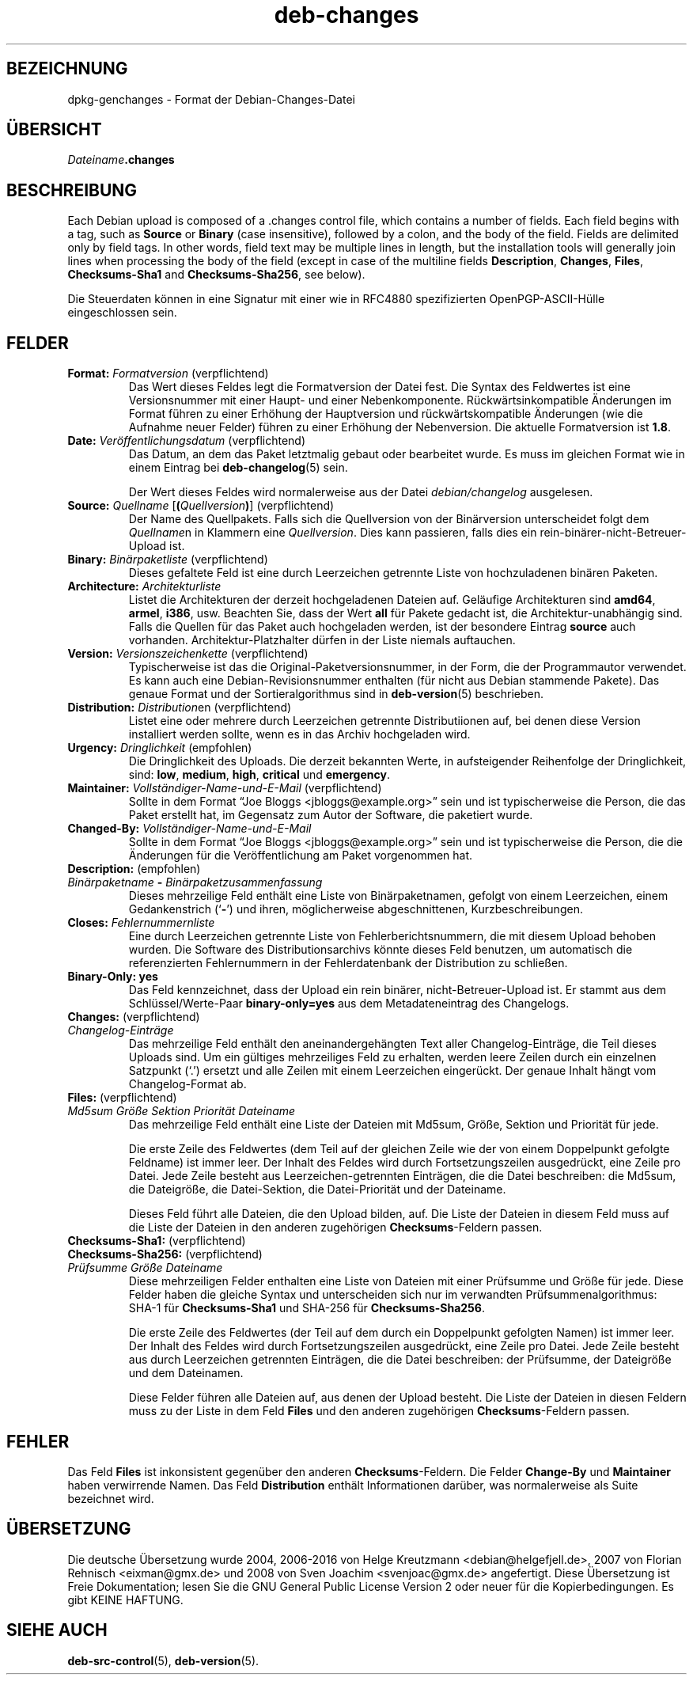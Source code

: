 .\" dpkg manual page - deb-changes(5)
.\"
.\" Copyright © 1995-1996 Ian Jackson <ijackson@chiark.greenend.org.uk>
.\" Copyright © 2010 Russ Allbery <rra@debian.org>
.\" Copyright © 2015 Guillem Jover <guillem@debian.org>
.\"
.\" This is free software; you can redistribute it and/or modify
.\" it under the terms of the GNU General Public License as published by
.\" the Free Software Foundation; either version 2 of the License, or
.\" (at your option) any later version.
.\"
.\" This is distributed in the hope that it will be useful,
.\" but WITHOUT ANY WARRANTY; without even the implied warranty of
.\" MERCHANTABILITY or FITNESS FOR A PARTICULAR PURPOSE.  See the
.\" GNU General Public License for more details.
.\"
.\" You should have received a copy of the GNU General Public License
.\" along with this program.  If not, see <https://www.gnu.org/licenses/>.
.
.\"*******************************************************************
.\"
.\" This file was generated with po4a. Translate the source file.
.\"
.\"*******************************************************************
.TH deb\-changes 5 2015\-06\-01 Debian\-Projekt Debian
.SH BEZEICHNUNG
dpkg\-genchanges \- Format der Debian\-Changes\-Datei
.
.SH ÜBERSICHT
\fIDateiname\fP\fB.changes\fP
.
.SH BESCHREIBUNG
Each Debian upload is composed of a .changes control file, which contains a
number of fields.  Each field begins with a tag, such as \fBSource\fP or
\fBBinary\fP (case insensitive), followed by a colon, and the body of the
field.  Fields are delimited only by field tags.  In other words, field text
may be multiple lines in length, but the installation tools will generally
join lines when processing the body of the field (except in case of the
multiline fields \fBDescription\fP, \fBChanges\fP, \fBFiles\fP, \fBChecksums\-Sha1\fP and
\fBChecksums\-Sha256\fP, see below).
.PP
Die Steuerdaten können in eine Signatur mit einer wie in RFC4880
spezifizierten OpenPGP\-ASCII\-Hülle eingeschlossen sein.
.
.SH FELDER
.TP 
\fBFormat:\fP \fIFormatversion\fP (verpflichtend)
Das Wert dieses Feldes legt die Formatversion der Datei fest. Die Syntax des
Feldwertes ist eine Versionsnummer mit einer Haupt\- und einer
Nebenkomponente. Rückwärtsinkompatible Änderungen im Format führen zu einer
Erhöhung der Hauptversion und rückwärtskompatible Änderungen (wie die
Aufnahme neuer Felder) führen zu einer Erhöhung der Nebenversion. Die
aktuelle Formatversion ist \fB1.8\fP.
.TP 
\fBDate:\fP \fIVeröffentlichungsdatum\fP (verpflichtend)
Das Datum, an dem das Paket letztmalig gebaut oder bearbeitet wurde. Es muss
im gleichen Format wie in einem Eintrag bei \fBdeb\-changelog\fP(5) sein.

Der Wert dieses Feldes wird normalerweise aus der Datei \fIdebian/changelog\fP
ausgelesen.
.TP 
\fBSource:\fP \fIQuellname\fP [\fB(\fP\fIQuellversion\fP\fB)\fP] (verpflichtend)
Der Name des Quellpakets. Falls sich die Quellversion von der Binärversion
unterscheidet folgt dem \fIQuellname\fPn in Klammern eine \fIQuellversion\fP. Dies
kann passieren, falls dies ein rein\-binärer\-nicht\-Betreuer\-Upload ist.
.TP 
\fBBinary:\fP \fIBinärpaketliste\fP (verpflichtend)
Dieses gefaltete Feld ist eine durch Leerzeichen getrennte Liste von
hochzuladenen binären Paketen.
.TP 
\fBArchitecture:\fP \fIArchitekturliste\fP
Listet die Architekturen der derzeit hochgeladenen Dateien auf. Geläufige
Architekturen sind \fBamd64\fP, \fBarmel\fP, \fBi386\fP, usw. Beachten Sie, dass der
Wert \fBall\fP für Pakete gedacht ist, die Architektur\-unabhängig sind. Falls
die Quellen für das Paket auch hochgeladen werden, ist der besondere Eintrag
\fBsource\fP auch vorhanden. Architektur\-Platzhalter dürfen in der Liste
niemals auftauchen.
.TP 
\fBVersion:\fP \fIVersionszeichenkette\fP (verpflichtend)
Typischerweise ist das die Original\-Paketversionsnummer, in der Form, die
der Programmautor verwendet. Es kann auch eine Debian\-Revisionsnummer
enthalten (für nicht aus Debian stammende Pakete). Das genaue Format und der
Sortieralgorithmus sind in \fBdeb\-version\fP(5) beschrieben.
.TP 
\fBDistribution:\fP \fIDistribution\fPen (verpflichtend)
Listet eine oder mehrere durch Leerzeichen getrennte Distributiionen auf,
bei denen diese Version installiert werden sollte, wenn es in das Archiv
hochgeladen wird.
.TP 
\fBUrgency:\fP \fIDringlichkeit\fP (empfohlen)
Die Dringlichkeit des Uploads. Die derzeit bekannten Werte, in aufsteigender
Reihenfolge der Dringlichkeit, sind: \fBlow\fP, \fBmedium\fP, \fBhigh\fP, \fBcritical\fP
und \fBemergency\fP.
.TP 
\fBMaintainer:\fP \fIVollständiger\-Name\-und\-E\-Mail\fP (verpflichtend)
Sollte in dem Format \(lqJoe Bloggs <jbloggs@example.org>\(rq sein
und ist typischerweise die Person, die das Paket erstellt hat, im Gegensatz
zum Autor der Software, die paketiert wurde.
.TP 
\fBChanged\-By:\fP\fI Vollständiger\-Name\-und\-E\-Mail\fP
Sollte in dem Format \(lqJoe Bloggs <jbloggs@example.org>\(rq sein
und ist typischerweise die Person, die die Änderungen für die
Veröffentlichung am Paket vorgenommen hat.
.TP 
\fBDescription:\fP (empfohlen)
.TQ
 \fIBinärpaketname\fP \fB\-\fP \fIBinärpaketzusammenfassung\fP
Dieses mehrzeilige Feld enthält eine Liste von Binärpaketnamen, gefolgt von
einem Leerzeichen, einem Gedankenstrich (\(oq\fB\-\fP\(cq) und ihren,
möglicherweise abgeschnittenen, Kurzbeschreibungen.
.TP 
\fBCloses:\fP\fI Fehlernummernliste\fP
Eine durch Leerzeichen getrennte Liste von Fehlerberichtsnummern, die mit
diesem Upload behoben wurden. Die Software des Distributionsarchivs könnte
dieses Feld benutzen, um automatisch die referenzierten Fehlernummern in der
Fehlerdatenbank der Distribution zu schließen.
.TP 
\fBBinary\-Only: yes\fP
Das Feld kennzeichnet, dass der Upload ein rein binärer,
nicht\-Betreuer\-Upload ist. Er stammt aus dem Schlüssel/Werte\-Paar
\fBbinary\-only=yes\fP aus dem Metadateneintrag des Changelogs.
.TP 
\fBChanges:\fP (verpflichtend)
.TQ
\fIChangelog\-Einträge\fP
Das mehrzeilige Feld enthält den aneinandergehängten Text aller
Changelog\-Einträge, die Teil dieses Uploads sind. Um ein gültiges
mehrzeiliges Feld zu erhalten, werden leere Zeilen durch ein einzelnen
Satzpunkt (\(oq.\(cq) ersetzt und alle Zeilen mit einem Leerzeichen
eingerückt. Der genaue Inhalt hängt vom Changelog\-Format ab.
.TP 
\fBFiles:\fP (verpflichtend)
.TQ
 \fIMd5sum\fP \fIGröße\fP \fISektion\fP \fIPriorität\fP \fIDateiname\fP
Das mehrzeilige Feld enthält eine Liste der Dateien mit Md5sum, Größe,
Sektion und Priorität für jede.

Die erste Zeile des Feldwertes (dem Teil auf der gleichen Zeile wie der von
einem Doppelpunkt gefolgte Feldname) ist immer leer. Der Inhalt des Feldes
wird durch Fortsetzungszeilen ausgedrückt, eine Zeile pro Datei. Jede Zeile
besteht aus Leerzeichen\-getrennten Einträgen, die die Datei beschreiben: die
Md5sum, die Dateigröße, die Datei\-Sektion, die Datei\-Priorität und der
Dateiname.

Dieses Feld führt alle Dateien, die den Upload bilden, auf. Die Liste der
Dateien in diesem Feld muss auf die Liste der Dateien in den anderen
zugehörigen \fBChecksums\fP\-Feldern passen.
.TP 
\fBChecksums\-Sha1:\fP (verpflichtend)
.TQ
\fBChecksums\-Sha256:\fP (verpflichtend)
.TQ
 \fIPrüfsumme\fP \fIGröße\fP \fIDateiname\fP
Diese mehrzeiligen Felder enthalten eine Liste von Dateien mit einer
Prüfsumme und Größe für jede. Diese Felder haben die gleiche Syntax und
unterscheiden sich nur im verwandten Prüfsummenalgorithmus: SHA\-1 für
\fBChecksums\-Sha1\fP und SHA\-256 für \fBChecksums\-Sha256\fP.

Die erste Zeile des Feldwertes (der Teil auf dem durch ein Doppelpunkt
gefolgten Namen) ist immer leer. Der Inhalt des Feldes wird durch
Fortsetzungszeilen ausgedrückt, eine Zeile pro Datei. Jede Zeile besteht aus
durch Leerzeichen getrennten Einträgen, die die Datei beschreiben: der
Prüfsumme, der Dateigröße und dem Dateinamen.

Diese Felder führen alle Dateien auf, aus denen der Upload besteht. Die
Liste der Dateien in diesen Feldern muss zu der Liste in dem Feld \fBFiles\fP
und den anderen zugehörigen \fBChecksums\fP\-Feldern passen.
.
.\" .SH EXAMPLE
.\" .RS
.\" .nf
.\"
.\" .fi
.\" .RE
.
.SH FEHLER
Das Feld \fBFiles\fP ist inkonsistent gegenüber den anderen
\fBChecksums\fP\-Feldern. Die Felder \fBChange\-By\fP und \fBMaintainer\fP haben
verwirrende Namen. Das Feld \fBDistribution\fP enthält Informationen darüber,
was normalerweise als Suite bezeichnet wird.
.SH ÜBERSETZUNG
Die deutsche Übersetzung wurde 2004, 2006-2016 von Helge Kreutzmann
<debian@helgefjell.de>, 2007 von Florian Rehnisch <eixman@gmx.de> und
2008 von Sven Joachim <svenjoac@gmx.de>
angefertigt. Diese Übersetzung ist Freie Dokumentation; lesen Sie die
GNU General Public License Version 2 oder neuer für die Kopierbedingungen.
Es gibt KEINE HAFTUNG.
.SH "SIEHE AUCH"
\fBdeb\-src\-control\fP(5), \fBdeb\-version\fP(5).
